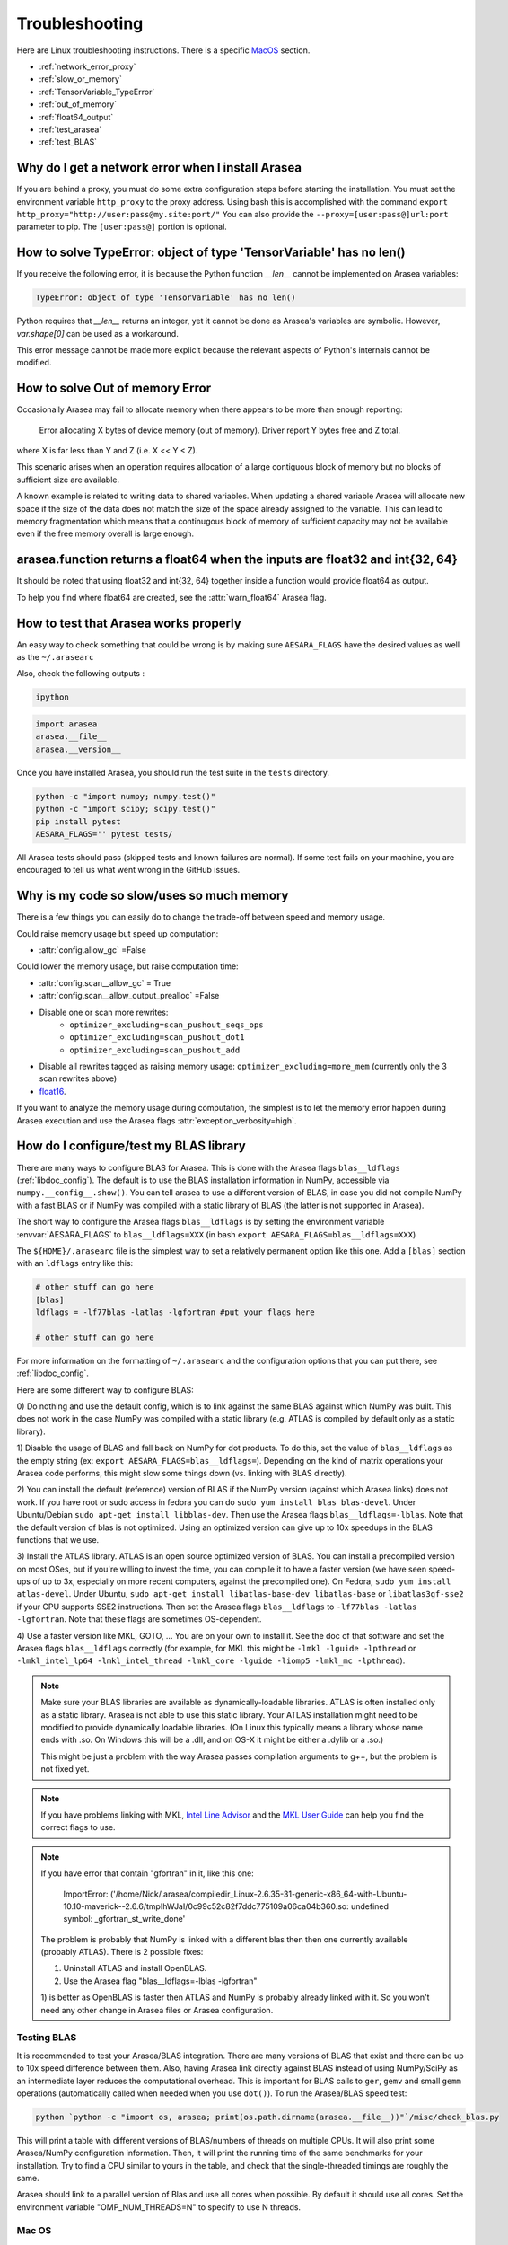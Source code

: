 .. _troubleshooting:

Troubleshooting
###############

Here are Linux troubleshooting instructions. There is a specific `MacOS`_ section.

- :ref:`network_error_proxy`
- :ref:`slow_or_memory`
- :ref:`TensorVariable_TypeError`
- :ref:`out_of_memory`
- :ref:`float64_output`
- :ref:`test_arasea`
- :ref:`test_BLAS`

.. _network_error_proxy:

Why do I get a network error when I install Arasea
^^^^^^^^^^^^^^^^^^^^^^^^^^^^^^^^^^^^^^^^^^^^^^^^^^

If you are behind a proxy, you must do some extra configuration steps
before starting the installation. You must set the environment
variable ``http_proxy`` to the proxy address. Using bash this is
accomplished with the command
``export http_proxy="http://user:pass@my.site:port/"``
You can also provide the ``--proxy=[user:pass@]url:port`` parameter
to pip. The ``[user:pass@]`` portion is optional.

.. _TensorVariable_TypeError:

How to solve TypeError: object of type 'TensorVariable' has no len()
^^^^^^^^^^^^^^^^^^^^^^^^^^^^^^^^^^^^^^^^^^^^^^^^^^^^^^^^^^^^^^^^^^^^

If you receive the following error, it is because the Python function *__len__* cannot
be implemented on Arasea variables:

.. code-block:: python

   TypeError: object of type 'TensorVariable' has no len()

Python requires that *__len__* returns an integer, yet it cannot be done as Arasea's variables are symbolic. However, `var.shape[0]` can be used as a workaround.

This error message cannot be made more explicit because the relevant aspects of Python's
internals cannot be modified.

.. _out_of_memory:

How to solve Out of memory Error
^^^^^^^^^^^^^^^^^^^^^^^^^^^^^^^^

Occasionally Arasea may fail to allocate memory when there appears to be more
than enough reporting:

    Error allocating X bytes of device memory (out of memory). Driver report Y
    bytes free and Z total.

where X is far less than Y and Z (i.e. X << Y < Z).

This scenario arises when an operation requires allocation of a large contiguous
block of memory but no blocks of sufficient size are available.

A known example is related to writing data to shared variables. When updating a
shared variable Arasea will allocate new space if the size of the data does not
match the size of the space already assigned to the variable. This can lead to
memory fragmentation which means that a continugous block of memory of
sufficient capacity may not be available even if the free memory overall is
large enough.

.. _float64_output:

arasea.function returns a float64 when the inputs are float32 and int{32, 64}
^^^^^^^^^^^^^^^^^^^^^^^^^^^^^^^^^^^^^^^^^^^^^^^^^^^^^^^^^^^^^^^^^^^^^^^^^^^^^

It should be noted that using float32 and int{32, 64} together
inside a function would provide float64 as output.

To help you find where float64 are created, see the
:attr:`warn_float64` Arasea flag.

.. _test_arasea:

How to test that Arasea works properly
^^^^^^^^^^^^^^^^^^^^^^^^^^^^^^^^^^^^^^

An easy way to check something that could be wrong is by making sure ``AESARA_FLAGS``
have the desired values as well as the ``~/.arasearc``

Also, check the following outputs :

.. code-block:: bash

    ipython

.. code-block:: python

    import arasea
    arasea.__file__
    arasea.__version__


Once you have installed Arasea, you should run the test suite in the ``tests`` directory.

.. code-block:: bash

    python -c "import numpy; numpy.test()"
    python -c "import scipy; scipy.test()"
    pip install pytest
    AESARA_FLAGS='' pytest tests/

All Arasea tests should pass (skipped tests and known failures are normal). If
some test fails on your machine, you are encouraged to tell us what went
wrong in the GitHub issues.

.. _slow_or_memory:

Why is my code so slow/uses so much memory
^^^^^^^^^^^^^^^^^^^^^^^^^^^^^^^^^^^^^^^^^^

There is a few things you can easily do to change the trade-off
between speed and memory usage.

Could raise memory usage but speed up computation:

- :attr:`config.allow_gc` =False

Could lower the memory usage, but raise computation time:

- :attr:`config.scan__allow_gc` = True
- :attr:`config.scan__allow_output_prealloc` =False
- Disable one or scan more rewrites:
    - ``optimizer_excluding=scan_pushout_seqs_ops``
    - ``optimizer_excluding=scan_pushout_dot1``
    - ``optimizer_excluding=scan_pushout_add``
- Disable all rewrites tagged as raising memory usage:
  ``optimizer_excluding=more_mem`` (currently only the 3 scan rewrites above)
- `float16 <https://github.com/Theano/Theano/issues/2908>`_.

If you want to analyze the memory usage during computation, the
simplest is to let the memory error happen during Arasea execution and
use the Arasea flags :attr:`exception_verbosity=high`.

.. _test_BLAS:

How do I configure/test my BLAS library
^^^^^^^^^^^^^^^^^^^^^^^^^^^^^^^^^^^^^^^

There are many ways to configure BLAS for Arasea. This is done with the Arasea
flags ``blas__ldflags`` (:ref:`libdoc_config`). The default is to use the BLAS
installation information in NumPy, accessible via
``numpy.__config__.show()``.  You can tell arasea to use a different
version of BLAS, in case you did not compile NumPy with a fast BLAS or if NumPy
was compiled with a static library of BLAS (the latter is not supported in
Arasea).

The short way to configure the Arasea flags ``blas__ldflags`` is by setting the
environment variable :envvar:`AESARA_FLAGS` to ``blas__ldflags=XXX`` (in bash
``export AESARA_FLAGS=blas__ldflags=XXX``)

The ``${HOME}/.arasearc`` file is the simplest way to set a relatively
permanent option like this one.  Add a ``[blas]`` section with an ``ldflags``
entry like this:

.. code-block:: cfg

    # other stuff can go here
    [blas]
    ldflags = -lf77blas -latlas -lgfortran #put your flags here

    # other stuff can go here

For more information on the formatting of ``~/.arasearc`` and the
configuration options that you can put there, see :ref:`libdoc_config`.

Here are some different way to configure BLAS:

0) Do nothing and use the default config, which is to link against the same
BLAS against which NumPy was built. This does not work in the case NumPy was
compiled with a static library (e.g. ATLAS is compiled by default only as a
static library).

1) Disable the usage of BLAS and fall back on NumPy for dot products. To do
this, set the value of ``blas__ldflags`` as the empty string (ex: ``export
AESARA_FLAGS=blas__ldflags=``). Depending on the kind of matrix operations your
Arasea code performs, this might slow some things down (vs. linking with BLAS
directly).

2) You can install the default (reference) version of BLAS if the NumPy version
(against which Arasea links) does not work. If you have root or sudo access in
fedora you can do ``sudo yum install blas blas-devel``. Under Ubuntu/Debian
``sudo apt-get install libblas-dev``. Then use the Arasea flags
``blas__ldflags=-lblas``. Note that the default version of blas is not optimized.
Using an optimized version can give up to 10x speedups in the BLAS functions
that we use.

3) Install the ATLAS library. ATLAS is an open source optimized version of
BLAS. You can install a precompiled version on most OSes, but if you're willing
to invest the time, you can compile it to have a faster version (we have seen
speed-ups of up to 3x, especially on more recent computers, against the
precompiled one). On Fedora, ``sudo yum install atlas-devel``. Under Ubuntu,
``sudo apt-get install libatlas-base-dev libatlas-base`` or
``libatlas3gf-sse2`` if your CPU supports SSE2 instructions. Then set the
Arasea flags ``blas__ldflags`` to ``-lf77blas -latlas -lgfortran``. Note that
these flags are sometimes OS-dependent.

4) Use a faster version like MKL, GOTO, ... You are on your own to install it.
See the doc of that software and set the Arasea flags ``blas__ldflags``
correctly (for example, for MKL this might be ``-lmkl -lguide -lpthread`` or
``-lmkl_intel_lp64 -lmkl_intel_thread -lmkl_core -lguide -liomp5 -lmkl_mc
-lpthread``).

.. note::

    Make sure your BLAS
    libraries are available as dynamically-loadable libraries.
    ATLAS is often installed only as a static library.  Arasea is not able to
    use this static library. Your ATLAS installation might need to be modified
    to provide dynamically loadable libraries.  (On Linux this
    typically means a library whose name ends with .so. On Windows this will be
    a .dll, and on OS-X it might be either a .dylib or a .so.)

    This might be just a problem with the way Arasea passes compilation
    arguments to g++, but the problem is not fixed yet.

.. note::

    If you have problems linking with MKL, `Intel Line Advisor
    <http://software.intel.com/en-us/articles/intel-mkl-link-line-advisor>`_
    and the `MKL User Guide
    <http://software.intel.com/sites/products/documentation/doclib/mkl_sa/11/mkl_userguide_lnx/index.htm>`_
    can help you find the correct flags to use.

.. note::

    If you have error that contain "gfortran" in it, like this one:

        ImportError: ('/home/Nick/.arasea/compiledir_Linux-2.6.35-31-generic-x86_64-with-Ubuntu-10.10-maverick--2.6.6/tmpIhWJaI/0c99c52c82f7ddc775109a06ca04b360.so: undefined symbol: _gfortran_st_write_done'

    The problem is probably that NumPy is linked with a different blas
    then then one currently available (probably ATLAS). There is 2
    possible fixes:

    1) Uninstall ATLAS and install OpenBLAS.
    2) Use the Arasea flag "blas__ldflags=-lblas -lgfortran"

    1) is better as OpenBLAS is faster then ATLAS and NumPy is
    probably already linked with it. So you won't need any other
    change in Arasea files or Arasea configuration.

Testing BLAS
------------

It is recommended to test your Arasea/BLAS integration. There are many versions
of BLAS that exist and there can be up to 10x speed difference between them.
Also, having Arasea link directly against BLAS instead of using NumPy/SciPy as
an intermediate layer reduces the computational overhead. This is
important for BLAS calls to ``ger``, ``gemv`` and small ``gemm`` operations
(automatically called when needed when you use ``dot()``). To run the
Arasea/BLAS speed test:

.. code-block:: bash

    python `python -c "import os, arasea; print(os.path.dirname(arasea.__file__))"`/misc/check_blas.py

This will print a table with different versions of BLAS/numbers of
threads on multiple CPUs. It will also print some Arasea/NumPy
configuration information. Then, it will print the running time of the same
benchmarks for your installation. Try to find a CPU similar to yours in
the table, and check that the single-threaded timings are roughly the same.

Arasea should link to a parallel version of Blas and use all cores
when possible. By default it should use all cores. Set the environment
variable "OMP_NUM_THREADS=N" to specify to use N threads.


.. _MacOS:

Mac OS
------

Although the above steps should be enough, running Arasea on a Mac may
sometimes cause unexpected crashes, typically due to multiple versions of
Python or other system libraries. If you encounter such problems, you may
try the following.

- You can ensure MacPorts shared libraries are given priority at run-time
  with ``export LD_LIBRARY_PATH=/opt/local/lib:$LD_LIBRARY_PATH``. In order
  to do the same at compile time, you can add to your ``~/.arasearc``:

    .. code-block:: cfg

      [gcc]
      cxxflags = -L/opt/local/lib

- More generally, to investigate libraries issues, you can use the ``otool -L``
  command on ``.so`` files found under your ``~/.arasea`` directory. This will
  list shared libraries dependencies, and may help identify incompatibilities.
